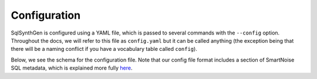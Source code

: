 Configuration
-------------

SqlSynthGen is configured using a YAML file, which is passed to several commands with the ``--config`` option.
Throughout the docs, we will refer to this file as ``config.yaml`` but it can be called anything (the exception being that there will be a naming conflict if you have a vocabulary table called ``config``).

Below, we see the schema for the configuration file.
Note that our config file format includes a section of SmartNoise SQL metadata, which is explained more fully `here <https://docs.smartnoise.org/sql/metadata.html#yaml-format>`_.

.. raw:: html
   :file: _static/config_schema.html

